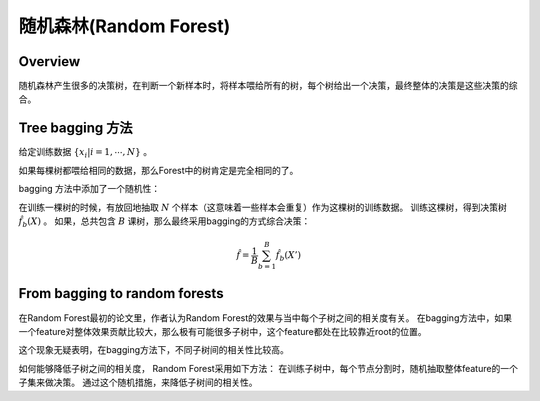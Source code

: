 随机森林(Random Forest)
===========================
Overview
------------
随机森林产生很多的决策树，在判断一个新样本时，将样本喂给所有的树，每个树给出一个决策，最终整体的决策是这些决策的综合。

Tree bagging 方法
------------------
给定训练数据 :math:`\{x_i | i = 1, \cdots, N\}` 。

如果每棵树都喂给相同的数据，那么Forest中的树肯定是完全相同的了。 

bagging 方法中添加了一个随机性：

在训练一棵树的时候，有放回地抽取 :math:`N` 个样本（这意味着一些样本会重复）作为这棵树的训练数据。
训练这棵树，得到决策树 :math:`\hat{f}_b(X)` 。
如果，总共包含 :math:`B` 课树，那么最终采用bagging的方式综合决策：

.. math::

    \hat{f} = \frac{1}{B} \sum_{b=1}^B \hat{f}_b(X')

From bagging to random forests
------------------------------------
在Random Forest最初的论文里，作者认为Random Forest的效果与当中每个子树之间的相关度有关。
在bagging方法中，如果一个feature对整体效果贡献比较大，那么极有可能很多子树中，这个feature都处在比较靠近root的位置。

这个现象无疑表明，在bagging方法下，不同子树间的相关性比较高。

如何能够降低子树之间的相关度，
Random Forest采用如下方法：
在训练子树中，每个节点分割时，随机抽取整体feature的一个子集来做决策。
通过这个随机措施，来降低子树间的相关性。






